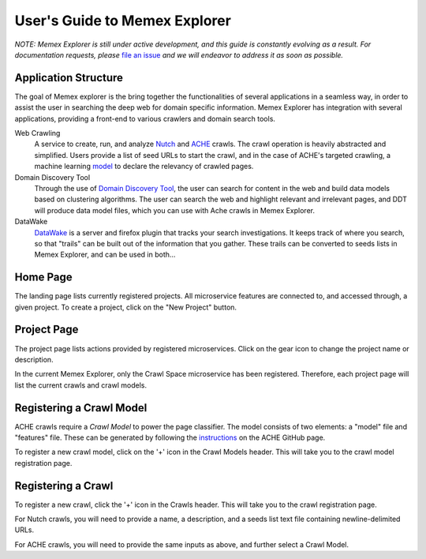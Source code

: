 User's Guide to Memex Explorer
------------------------------

*NOTE: Memex Explorer is still under active development, and this guide is
constantly evolving as a result. For documentation requests, please*
`file an issue <https://github.com/memex-explorer/memex-explorer/issues>`_
*and we will endeavor to address it as soon as possible.*

Application Structure
=====================

The goal of Memex explorer is the bring together the functionalities of several applications in a seamless way, in order to assist the user in searching the deep web for domain specific information. Memex Explorer has integration with several applications, providing a front-end to various crawlers and domain search tools.

Web Crawling
  A service to create, run, and analyze `Nutch <http://nutch.apache.org/>`_ and `ACHE <https://github.com/ViDA-NYU/ache>`_ crawls. The crawl operation is heavily abstracted and simplified. Users provide a list of seed URLs to start the crawl, and in the case of ACHE's targeted crawling, a machine learning `model <https://github.com/ViDA-NYU/ache#build-a-model-for-aches-page-classifier>`_ to declare the relevancy of crawled pages.

Domain Discovery Tool
  Through the use of `Domain Discovery Tool <https://github.com/ViDA-NYU/domain_discovery_tool>`_, the user can search for content in the web and build data models based on clustering algorithms. The user can search the web and highlight relevant and irrelevant pages, and DDT will produce data model files, which you can use with Ache crawls in Memex Explorer.

DataWake
   `DataWake <https://github.com/Sotera/Datawake>`_ is a server and firefox plugin that tracks your search investigations. It keeps track of where you search, so that "trails" can be built out of the information that you gather. These trails can be converted to seeds lists in Memex Explorer, and can be used in both...

Home Page
=========

The landing page lists currently registered projects. All microservice features
are connected to, and accessed through, a given project. To create a project,
click on the "New Project" button.

.. image:: _static/img/homepage-view.png

Project Page
============

The project page lists actions provided by registered microservices. Click
on the gear icon to change the project name or description.

In the current Memex Explorer, only the Crawl Space microservice
has been registered. Therefore, each project page will list the current
crawls and crawl models.

.. image:: _static/img/project-page.png

Registering a Crawl Model
=========================

ACHE crawls require a *Crawl Model* to power the page classifier.
The model consists of two elements: a "model" file and "features" file. These
can be generated by following the `instructions <https://github.com/ViDA-NYU/ache#build-a-model-for-aches-page-classifier>`_ on the ACHE GitHub page.

To register a new crawl model, click on the '+' icon in the Crawl Models header.
This will take you to the crawl model registration page.

.. image:: _static/img/add-crawl-model.png

Registering a Crawl
===================

To register a new crawl, click the '+' icon in the Crawls header. This will
take you to the crawl registration page.

.. image:: _static/img/add-crawl.png

For Nutch crawls, you will need to provide a name, a description, and a seeds
list text file containing newline-delimited URLs.

For ACHE crawls, you will need to provide the same inputs as above, and
further select a Crawl Model.
